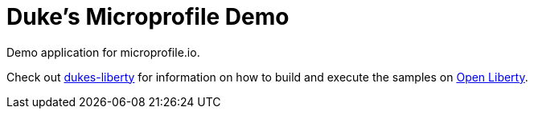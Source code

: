 = Duke's Microprofile Demo

Demo application for microprofile.io.

Check out https://github.com/kwsutter/dukes-microprofile/tree/master/dukes-liberty[dukes-liberty] for information on how to build and execute the samples on https://openliberty.io[Open Liberty].
